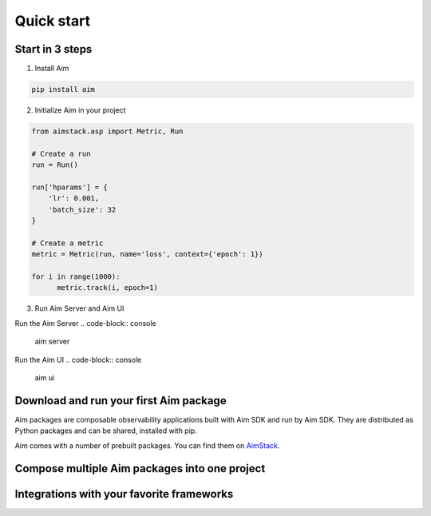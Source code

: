 #########################
 Quick start
#########################

Start in 3 steps
-------------------------

1. Install Aim

.. code-block:: console
  
    pip install aim

2. Initialize Aim in your project

.. code-block:: python

  from aimstack.asp import Metric, Run

  # Create a run
  run = Run()

  run['hparams'] = {
      'lr': 0.001,
      'batch_size': 32
  }

  # Create a metric
  metric = Metric(run, name='loss', context={'epoch': 1})

  for i in range(1000):
        metric.track(i, epoch=1)

3. Run Aim Server and Aim UI

Run the Aim Server
.. code-block:: console

  aim server

Run the Aim UI
.. code-block:: console

  aim ui

Download and run your first Aim package
---------------------------------------

Aim packages are composable observability applications built with Aim SDK and run by Aim SDK.
They are distributed as Python packages and can be shared, installed with pip. 

Aim comes with a number of prebuilt packages. You can find them on `AimStack <https://aimstack.io>`_.

Compose multiple Aim packages into one project
----------------------------------------------

Integrations with your favorite frameworks
-------------------------------------------
